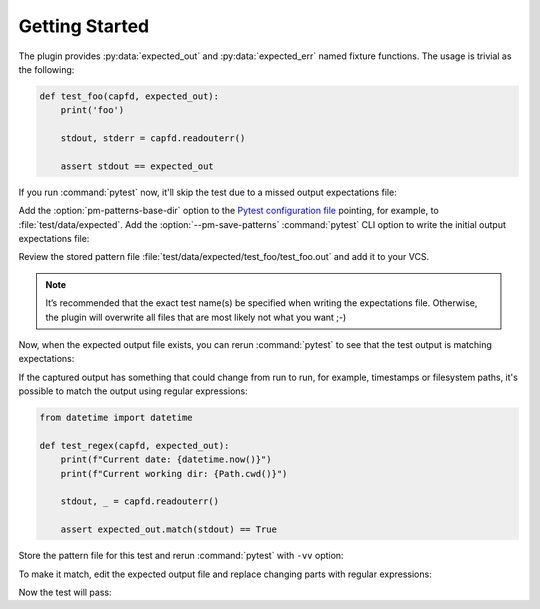 .. SPDX-FileCopyrightText: 2017-now, See ``CONTRIBUTORS.lst``
.. SPDX-License-Identifier: CC0-1.0

Getting Started
===============

.. program:: pytest-matcher

The plugin provides :py:data:`expected_out` and :py:data:`expected_err` named fixture functions.
The usage is trivial as the following:

.. code-block:: python

    def test_foo(capfd, expected_out):
        print('foo')

        stdout, stderr = capfd.readouterr()

        assert stdout == expected_out

If you run :command:`pytest` now, it'll skip the test due to a missed output expectations file:

.. code-block:: console
    :emphasize-lines: 5,6

    $ pytest --no-header --no-summary test/test_foo.py::test_foo
    ============================= test session starts ==============================
    collected 1 item

    test/test_foo.py::test_foo SKIPPED (Base directory for pattern-matcher
    do not exists: `…/pytest-matcher/master/test/data/expected`)               [100%]

    ============================== 1 skipped in 0.01s ==============================


Add the :option:`pm-patterns-base-dir` option to the `Pytest configuration file`_
pointing, for example, to :file:`test/data/expected`.  Add the :option:`--pm-save-patterns`
:command:`pytest` CLI option to write the initial output expectations file:

.. code-block:: console
    :emphasize-lines: 5,6

    $ pytest --pm-save-patterns --no-header --no-summary test/test_foo.py::test_foo
    ============================= test session starts ==============================
    collecting ... collected 1 item

    test/test_foo.py::test_foo SKIPPED (Pattern file has been saved
    `…/pytest-matcher/master/test/data/expected/test_foo/test_foo.out`)       [100%]

    ============================== 1 skipped in 0.02s ==============================

Review the stored pattern file :file:`test/data/expected/test_foo/test_foo.out` and add it to your VCS.

.. note::

    It’s recommended that the exact test name(s) be specified when writing the expectations file.
    Otherwise, the plugin will overwrite all files that are most likely not what you want ;-)



Now, when the expected output file exists, you can rerun :command:`pytest` to see that the test output
is matching expectations:

.. code-block:: console
    :emphasize-lines: 5

    $ pytest --no-header --no-summary test/test_foo.py::test_foo
    ============================= test session starts ==============================
    collected 1 item

    test/test_foo.py::test_foo PASSED                                        [100%]

    ============================== 1 passed in 0.01s ===============================


.. _match-regex:

If the captured output has something that could change from run to run, for example, timestamps
or filesystem paths, it's possible to match the output using regular expressions:

.. code-block:: python

    from datetime import datetime

    def test_regex(capfd, expected_out):
        print(f"Current date: {datetime.now()}")
        print(f"Current working dir: {Path.cwd()}")

        stdout, _ = capfd.readouterr()

        assert expected_out.match(stdout) == True

Store the pattern file for this test and rerun :command:`pytest` with ``-vv`` option:

.. code-block:: console
    :emphasize-lines: 24,28

    $ pytest -vv --no-header test/test_foo.py::test_regex
    ============================= test session starts ==============================
    collecting ... collected 1 item

    test/test_foo.py::test_regex FAILED                                      [100%]

    =================================== FAILURES ===================================
    __________________________________ test_regex __________________________________

    capfd = <_pytest.capture.CaptureFixture object at 0x7f3a0e4a0110>
    expected_out = <matcher.plugin._ContentCheckOrStorePattern object at 0x7f3a0e4f2db0>

        def test_regex(capfd, expected_out):
            print(f"Current date: {datetime.now()}")
            print(f"Current module: {__file__}")

            stdout, _ = capfd.readouterr()

    >       assert expected_out.match(stdout) ==True
    E       AssertionError: assert
    E         The test output doesn't match to the expected regex
    E         (from `…/pytest-matcher/master/test/data/expected/test_foo/test_regex.out`):
    E         ---[BEGIN actual output]---
    E         Current date: 2024-03-02 21:59:03.792447
    E         Current module: …/pytest-matcher/master/test/test_foo.py
    E         ---[END actual output]---
    E         ---[BEGIN expected regex]---
    E         Current date: 2024-03-02 21:58:32.289679
    E         Current module: …/pytest-matcher/master/test/test_foo.py
    E         ---[END expected regex]---

    test/test_foo.py:26: AssertionError
    =========================== short test summary info ============================
    FAILED test/test_foo.py::test_regex - AssertionError: assert
    ============================== 1 failed in 0.03s ===============================

To make it match, edit the expected output file and replace changing parts with regular
expressions:

.. code-block::
    :caption: ``test/data/expect/test_foo/test_regex.out``

    Current date: [0-9]{4}-[0-9]{2}-[0-9]{2} [0-9]{2}:[0-9]{2}:[0-9]{2}(\.[0-9]+)?
    Current module: .*/test/test_foo.py

Now the test will pass:

.. code-block:: console
    :emphasize-lines: 5

    $ pytest --no-header --no-summary test/test_foo.py::test_regex
    ============================= test session starts ==============================
    collected 1 item

    test/test_foo.py::test_regex PASSED                                        [100%]

    ============================== 1 passed in 0.01s ===============================

.. _Pytest configuration file: https://docs.pytest.org/en/8.0.x/reference/customize.html
